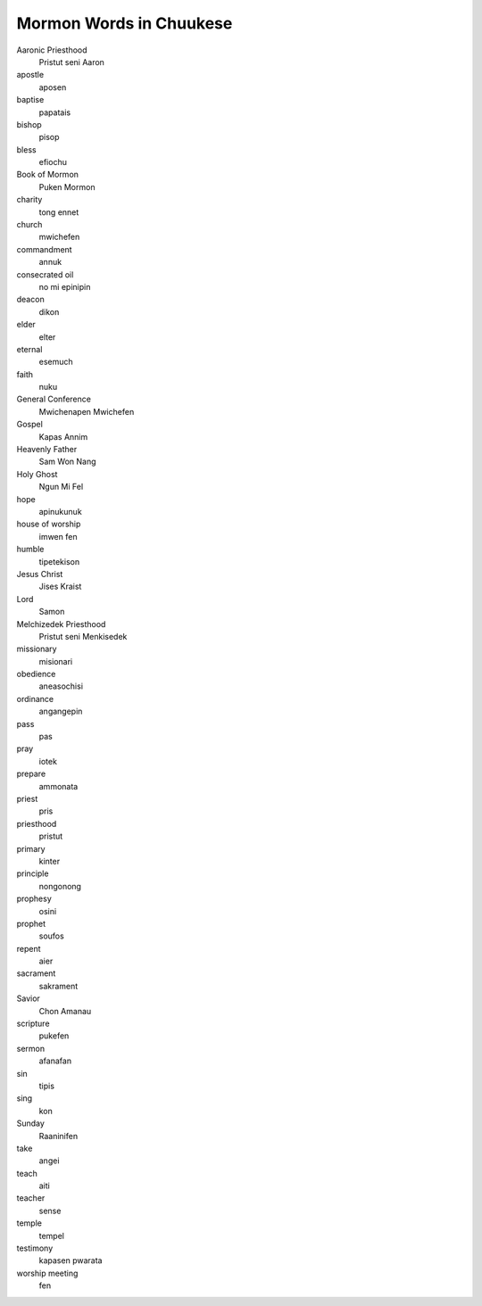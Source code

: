 Mormon Words in Chuukese
#########################

Aaronic Priesthood
    Pristut seni Aaron
apostle
    aposen
baptise
    papatais
bishop
    pisop
bless
    efiochu
Book of Mormon
    Puken Mormon
charity
    tong ennet
church
    mwichefen
commandment
    annuk
consecrated oil
    no mi epinipin
deacon
    dikon
elder
    elter
eternal
    esemuch
faith
    nuku
General Conference
    Mwichenapen Mwichefen
Gospel
    Kapas Annim
Heavenly Father
    Sam Won Nang
Holy Ghost
    Ngun Mi Fel
hope
    apinukunuk
house of worship
    imwen fen
humble
    tipetekison
Jesus Christ
    Jises Kraist
Lord
    Samon
Melchizedek Priesthood
    Pristut seni Menkisedek
missionary
    misionari
obedience
    aneasochisi
ordinance
    angangepin
pass
    pas
pray
    iotek
prepare
    ammonata
priest
    pris
priesthood
    pristut
primary
    kinter
principle
    nongonong
prophesy
    osini
prophet
    soufos
repent
    aier
sacrament
    sakrament
Savior
    Chon Amanau
scripture
    pukefen
sermon
    afanafan
sin
    tipis
sing
    kon
Sunday
    Raaninifen
take
    angei
teach
    aiti
teacher
    sense
temple
    tempel
testimony
    kapasen pwarata
worship meeting
    fen
